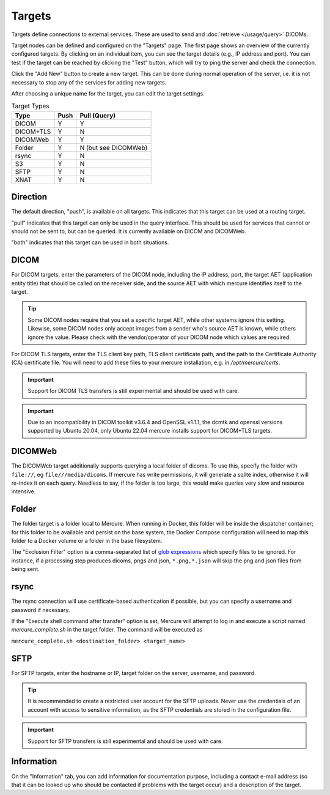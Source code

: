 Targets
========

Targets define connections to external services. These are used to send and :doc:`retrieve </usage/query>` DICOMs. 

Target nodes can be defined and configured on the "Targets" page. The first page shows an overview of the currently configured targets. By clicking on an individual item, you can see the target details (e.g., IP address and port). You can test if the target can be reached by clicking the "Test" button, which will try to ping the server and check the connection.

.. image:: /images/ui/targets.png
   :width: 550px
   :align: center
   :class: border

Click the "Add New" button to create a new target. This can be done during normal operation of the server, i.e. it is not necessary to stop any of the services for adding new targets.

.. image:: /images/ui/target_edit.png
   :width: 550px
   :align: center
   :class: border

After choosing a unique name for the target, you can edit the target settings. 

.. table:: Target Types

    =========== ======= ============
    Type        Push    Pull (Query)
    =========== ======= ============
    DICOM       Y       Y
    DICOM+TLS   Y       N
    DICOMWeb    Y       Y
    Folder      Y       N (but see DICOMWeb)
    rsync       Y       N
    S3          Y       N
    SFTP        Y       N
    XNAT        Y       N
    =========== ======= ============

Direction
---------

The default direction, "push", is available on all targets. This indicates that this target can be used at a routing target. 

"pull" indicates that this target can only be used in the query interface. This should be used for services that cannot or should not be sent to, but can be queried. It is currently available on DICOM and DICOMWeb.

"both" indicates that this target can be used in both situations.

DICOM
-----

For DICOM targets, enter the parameters of the DICOM node, including the IP address, port, the target AET (application entity title) that should be called on the receiver side, and the source AET with which mercure identifies itself to the target.

.. tip:: Some DICOM nodes require that you set a specific target AET, while other systems ignore this setting. Likewise, some DICOM nodes only accept images from a sender who's source AET is known, while others ignore the value. Please check with the vendor/operator of your DICOM node which values are required.

For DICOM TLS targets, enter the TLS client key path, TLS client certificate path, and the path to the Certificate Authority (CA) certificate file. You will need to add these files to your mercure installation, e.g. in `/opt/mercure/certs`.

.. important:: Support for DICOM TLS transfers is still experimental and should be used with care.

.. important:: Due to an incompatibility in DICOM toolkit v3.6.4 and OpenSSL v1.1.1, the dcmtk and openssl versions supported by Ubuntu 20.04, only Ubuntu 22.04 mercure installs support for DICOM+TLS targets.

DICOMWeb
--------

The DICOMWeb target additionally supports querying a local folder of dicoms. To use this, specify the folder with ``file://``, eg ``file///media/dicoms``. If mercure has write permissions, it will generate a sqlite index, otherwise it will re-index it on each query. Needless to say, if the folder is too large, this would make queries very slow and resource intensive. 

Folder
------
The folder target is a folder local to Mercure. When running in Docker, this folder will be inside the dispatcher container; for this folder to be available and persist on the base system, the Docker Compose configuration will need to map this folder to a Docker volume or a folder in the base filesystem. 

The "Exclusion Filter" option is a comma-separated list of `glob expressions <https://docs.python.org/3/library/shutil.html#copytree-example>`_ which specify files to be ignored. For instance, if a processing step produces dicoms, pngs and json, ``*.png,*.json`` will skip the png and json files from being sent.

rsync
-----

The rsync connection will use certificate-based authentication if possible, but you can specify a username and password if necessary. 

If the "Execute shell command after transfer" option is set, Mercure will attempt to log in and execute a script named `mercure_complete.sh` in the target folder. The command will be executed as 

``mercure_complete.sh <destination_folder> <target_name>``

SFTP
----

For SFTP targets, enter the hostname or IP, target folder on the server, username, and password. 

.. tip:: It is recommended to create a restricted user account for the SFTP uploads. Never use the credentials of an account with access to sensitive information, as the SFTP credentials are stored in the configuration file.

.. important:: Support for SFTP transfers is still experimental and should be used with care.

Information
-----------

On the "Information" tab, you can add information for documentation purpose, including a contact e-mail address (so that it can be looked up who should be contacted if problems with the target occur) and a description of the target.

